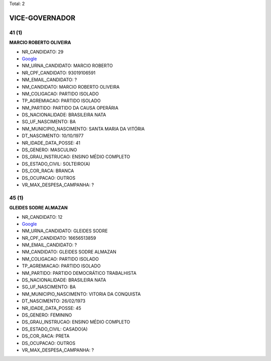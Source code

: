 Total: 2

VICE-GOVERNADOR
===============

41 (1)
......

**MARCIO ROBERTO OLIVEIRA**

- NR_CANDIDATO: 29
- `Google <https://www.google.com/search?q=MARCIO+ROBERTO+OLIVEIRA>`_
- NM_URNA_CANDIDATO: MARCIO ROBERTO
- NR_CPF_CANDIDATO: 93019106591
- NM_EMAIL_CANDIDATO: ?
- NM_CANDIDATO: MARCIO ROBERTO OLIVEIRA
- NM_COLIGACAO: PARTIDO ISOLADO
- TP_AGREMIACAO: PARTIDO ISOLADO
- NM_PARTIDO: PARTIDO DA CAUSA OPERÁRIA
- DS_NACIONALIDADE: BRASILEIRA NATA
- SG_UF_NASCIMENTO: BA
- NM_MUNICIPIO_NASCIMENTO: SANTA MARIA DA VITÓRIA
- DT_NASCIMENTO: 10/10/1977
- NR_IDADE_DATA_POSSE: 41
- DS_GENERO: MASCULINO
- DS_GRAU_INSTRUCAO: ENSINO MÉDIO COMPLETO
- DS_ESTADO_CIVIL: SOLTEIRO(A)
- DS_COR_RACA: BRANCA
- DS_OCUPACAO: OUTROS
- VR_MAX_DESPESA_CAMPANHA: ?


45 (1)
......

**GLEIDES SODRE ALMAZAN**

- NR_CANDIDATO: 12
- `Google <https://www.google.com/search?q=GLEIDES+SODRE+ALMAZAN>`_
- NM_URNA_CANDIDATO: GLEIDES SODRE
- NR_CPF_CANDIDATO: 16656513859
- NM_EMAIL_CANDIDATO: ?
- NM_CANDIDATO: GLEIDES SODRE ALMAZAN
- NM_COLIGACAO: PARTIDO ISOLADO
- TP_AGREMIACAO: PARTIDO ISOLADO
- NM_PARTIDO: PARTIDO DEMOCRÁTICO TRABALHISTA
- DS_NACIONALIDADE: BRASILEIRA NATA
- SG_UF_NASCIMENTO: BA
- NM_MUNICIPIO_NASCIMENTO: VITORIA DA CONQUISTA
- DT_NASCIMENTO: 26/02/1973
- NR_IDADE_DATA_POSSE: 45
- DS_GENERO: FEMININO
- DS_GRAU_INSTRUCAO: ENSINO MÉDIO COMPLETO
- DS_ESTADO_CIVIL: CASADO(A)
- DS_COR_RACA: PRETA
- DS_OCUPACAO: OUTROS
- VR_MAX_DESPESA_CAMPANHA: ?

